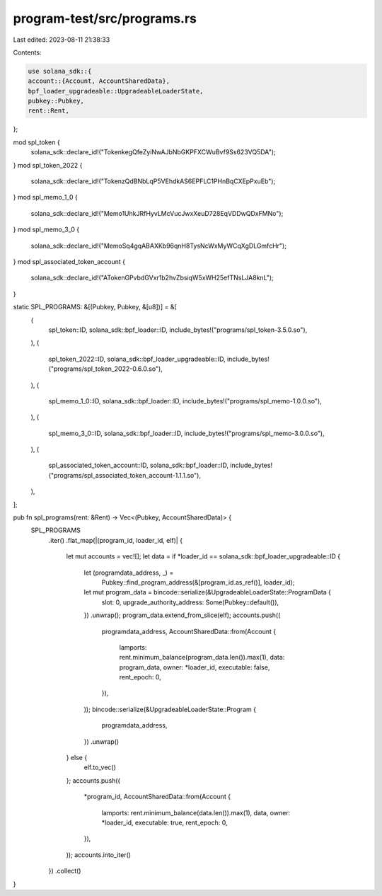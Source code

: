 program-test/src/programs.rs
============================

Last edited: 2023-08-11 21:38:33

Contents:

.. code-block:: rs

    use solana_sdk::{
    account::{Account, AccountSharedData},
    bpf_loader_upgradeable::UpgradeableLoaderState,
    pubkey::Pubkey,
    rent::Rent,
};

mod spl_token {
    solana_sdk::declare_id!("TokenkegQfeZyiNwAJbNbGKPFXCWuBvf9Ss623VQ5DA");
}
mod spl_token_2022 {
    solana_sdk::declare_id!("TokenzQdBNbLqP5VEhdkAS6EPFLC1PHnBqCXEpPxuEb");
}
mod spl_memo_1_0 {
    solana_sdk::declare_id!("Memo1UhkJRfHyvLMcVucJwxXeuD728EqVDDwQDxFMNo");
}
mod spl_memo_3_0 {
    solana_sdk::declare_id!("MemoSq4gqABAXKb96qnH8TysNcWxMyWCqXgDLGmfcHr");
}
mod spl_associated_token_account {
    solana_sdk::declare_id!("ATokenGPvbdGVxr1b2hvZbsiqW5xWH25efTNsLJA8knL");
}

static SPL_PROGRAMS: &[(Pubkey, Pubkey, &[u8])] = &[
    (
        spl_token::ID,
        solana_sdk::bpf_loader::ID,
        include_bytes!("programs/spl_token-3.5.0.so"),
    ),
    (
        spl_token_2022::ID,
        solana_sdk::bpf_loader_upgradeable::ID,
        include_bytes!("programs/spl_token_2022-0.6.0.so"),
    ),
    (
        spl_memo_1_0::ID,
        solana_sdk::bpf_loader::ID,
        include_bytes!("programs/spl_memo-1.0.0.so"),
    ),
    (
        spl_memo_3_0::ID,
        solana_sdk::bpf_loader::ID,
        include_bytes!("programs/spl_memo-3.0.0.so"),
    ),
    (
        spl_associated_token_account::ID,
        solana_sdk::bpf_loader::ID,
        include_bytes!("programs/spl_associated_token_account-1.1.1.so"),
    ),
];

pub fn spl_programs(rent: &Rent) -> Vec<(Pubkey, AccountSharedData)> {
    SPL_PROGRAMS
        .iter()
        .flat_map(|(program_id, loader_id, elf)| {
            let mut accounts = vec![];
            let data = if *loader_id == solana_sdk::bpf_loader_upgradeable::ID {
                let (programdata_address, _) =
                    Pubkey::find_program_address(&[program_id.as_ref()], loader_id);
                let mut program_data = bincode::serialize(&UpgradeableLoaderState::ProgramData {
                    slot: 0,
                    upgrade_authority_address: Some(Pubkey::default()),
                })
                .unwrap();
                program_data.extend_from_slice(elf);
                accounts.push((
                    programdata_address,
                    AccountSharedData::from(Account {
                        lamports: rent.minimum_balance(program_data.len()).max(1),
                        data: program_data,
                        owner: *loader_id,
                        executable: false,
                        rent_epoch: 0,
                    }),
                ));
                bincode::serialize(&UpgradeableLoaderState::Program {
                    programdata_address,
                })
                .unwrap()
            } else {
                elf.to_vec()
            };
            accounts.push((
                *program_id,
                AccountSharedData::from(Account {
                    lamports: rent.minimum_balance(data.len()).max(1),
                    data,
                    owner: *loader_id,
                    executable: true,
                    rent_epoch: 0,
                }),
            ));
            accounts.into_iter()
        })
        .collect()
}


